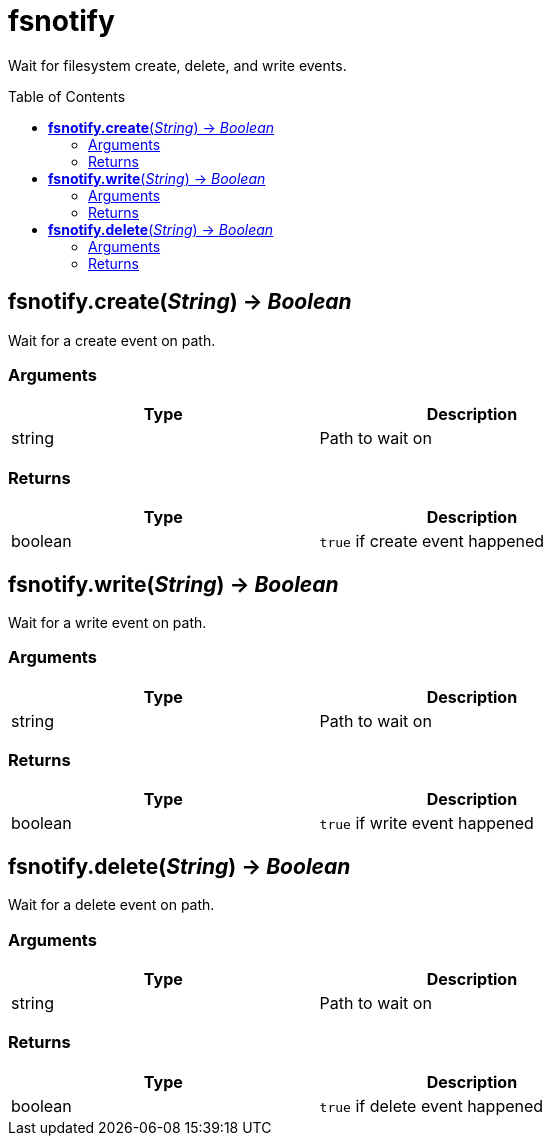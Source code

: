 = fsnotify
:toc:
:toc-placement!:

Wait for filesystem create, delete, and write events.

toc::[]

== *fsnotify.create*(_String_) -> _Boolean_
Wait for a create event on path.

=== Arguments
[options="header",width="72%"]
|===
|Type |Description
|string |Path to wait on
|===

=== Returns
[options="header",width="72%"]
|===
|Type |Description
|boolean |`true` if create event happened
|===

== *fsnotify.write*(_String_) -> _Boolean_
Wait for a write event on path.

=== Arguments
[options="header",width="72%"]
|===
|Type |Description
|string |Path to wait on
|===

=== Returns
[options="header",width="72%"]
|===
|Type |Description
|boolean |`true` if write event happened
|===

== *fsnotify.delete*(_String_) -> _Boolean_
Wait for a delete event on path.

=== Arguments
[options="header",width="72%"]
|===
|Type |Description
|string |Path to wait on
|===

=== Returns
[options="header",width="72%"]
|===
|Type |Description
|boolean |`true` if delete event happened
|===
